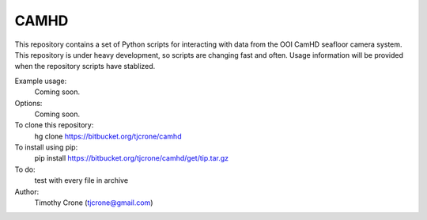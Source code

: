 CAMHD
=====

This repository contains a set of Python scripts for interacting with data from
the OOI CamHD seafloor camera system. This repository is under heavy development,
so scripts are changing fast and often. Usage information will be provided when
the repository scripts have stablized.

Example usage:
  Coming soon.

Options:
  Coming soon.

To clone this repository:
  hg clone https://bitbucket.org/tjcrone/camhd

To install using pip:
  pip install https://bitbucket.org/tjcrone/camhd/get/tip.tar.gz

To do:
  test with every file in archive

Author:
  Timothy Crone (tjcrone@gmail.com)
